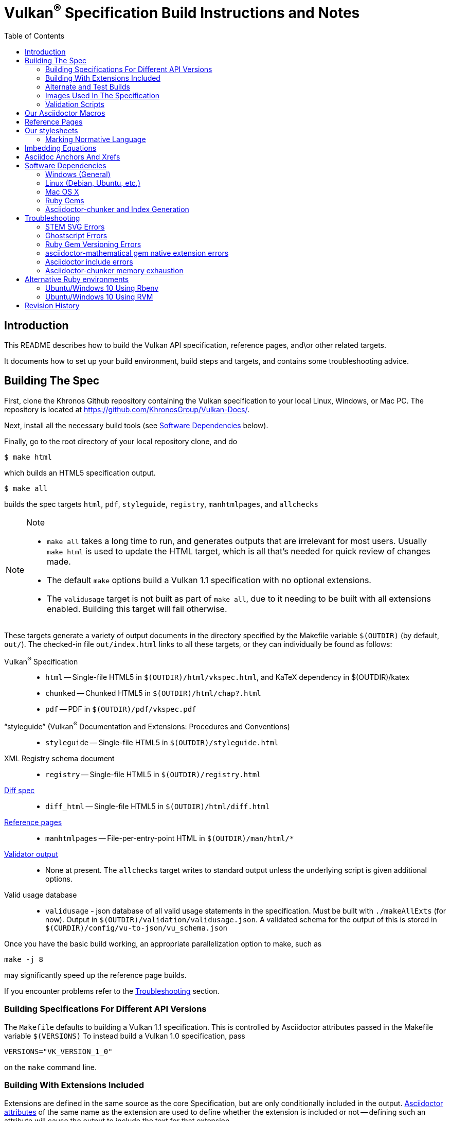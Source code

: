 = Vulkan^(R)^ Specification Build Instructions and Notes
:toc2:
:toclevels: 2

ifdef::env-github[]
:note-caption: :information_source:
endif::[]

[[intro]]
== Introduction

This README describes how to build the Vulkan API specification,
reference pages, and\or other related targets.

It documents how to set up your build environment, build steps and
targets, and contains some troubleshooting advice.

[[building]]
== Building The Spec

First, clone the Khronos Github repository containing the Vulkan
specification to your local Linux, Windows, or Mac PC.
The repository is located at https://github.com/KhronosGroup/Vulkan-Docs/.

Next, install all the necessary build tools (see <<depends,Software
Dependencies>> below).

Finally, go to the root directory of your local repository clone, and do

    $ make html

which builds an HTML5 specification output.

    $ make all

builds the spec targets `html`, `pdf`, `styleguide`, `registry`,
`manhtmlpages`, and `allchecks`

[NOTE]
.Note
====
  * `make all` takes a long time to run, and generates outputs that are
    irrelevant for most users.
    Usually `make html` is used to update the HTML target, which is all
    that's needed for quick review of changes made.
  * The default `make` options build a Vulkan 1.1 specification with no
    optional extensions.
  * The `validusage` target is not built as part of `make all`, due to it
    needing to be built with all extensions enabled.
    Building this target will fail otherwise.
====

These targets generate a variety of output documents in the directory
specified by the Makefile variable `$(OUTDIR)` (by default, `out/`).
The checked-in file `out/index.html` links to all these
targets, or they can individually be found as follows:

Vulkan^(R)^ Specification::
  * `html` -- Single-file HTML5 in `$(OUTDIR)/html/vkspec.html`, and KaTeX
    dependency in $(OUTDIR)/katex
  * `chunked` -- Chunked HTML5 in `$(OUTDIR)/html/chap?.html`
  * `pdf` -- PDF in `$(OUTDIR)/pdf/vkspec.pdf`
"`styleguide`" (Vulkan^(R)^ Documentation and Extensions: Procedures and Conventions)::
  * `styleguide` -- Single-file HTML5 in `$(OUTDIR)/styleguide.html`
XML Registry schema document::
  * `registry` -- Single-file HTML5 in `$(OUTDIR)/registry.html`
<<building-diff,Diff spec>>::
  * `diff_html` -- Single-file HTML5 in `$(OUTDIR)/html/diff.html`
<<refpages,Reference pages>>::
  * `manhtmlpages` -- File-per-entry-point HTML in `$(OUTDIR)/man/html/*`
<<validation-scripts,Validator output>>::
  * None at present. The `allchecks` target writes to standard output unless
    the underlying script is given additional options.
Valid usage database::
  * `validusage` - json database of all valid usage statements in the
     specification. Must be built with `./makeAllExts` (for now).
     Output in `$(OUTDIR)/validation/validusage.json`.
     A validated schema for the output of this is stored in
     `$(CURDIR)/config/vu-to-json/vu_schema.json`

Once you have the basic build working, an appropriate parallelization option
to make, such as

----
make -j 8
----

may significantly speed up the reference page builds.

If you encounter problems refer to the <<troubleshooting>> section.

[[building-versions]]
=== Building Specifications For Different API Versions

The `Makefile` defaults to building a Vulkan 1.1 specification.
This is controlled by Asciidoctor attributes passed in the Makefile variable
`$(VERSIONS)`
To instead build a Vulkan 1.0 specification, pass

----
VERSIONS="VK_VERSION_1_0"
----

on the `make` command line.


[[building-extensions]]
=== Building With Extensions Included

Extensions are defined in the same source as the core Specification, but
are only conditionally included in the output.
http://asciidoctor.org/docs/user-manual/#attributes[Asciidoctor attributes]
of the same name as the extension are used to define whether the extension
is included or not -- defining such an attribute will cause the output to
include the text for that extension.

When building the specification, the extensions included are those specified
as a space-separated list of extension names (e.g. `VK_KHR_surface`) in the
Makefile variable `$(EXTENSIONS)`, usually set on the make command line.
When changing the list of extensions, it is critical to remove all generated
files using the `clean_generated` Makefile target, as the contents of
generated files depends on `$(EXTENSIONS)`.
There are several helper scripts which clean these files and then build one
or more specified targets for specified extensions:

  * `makeExt` -- generate outputs with one or more extensions enabled.
    Usage is `makeExt extension-names target(s)`, where `extension-names` is
    a space-separated list of extension names, such as
    `VK_EXT_debug_report`.
    If more than one extension is specified, `extension-names` must be
    quoted on the command line.
  * `makeKHR` -- generate outputs with all Khronos (`VK_KHR_*`) extensions
    enabled.
    Usage is `makeKHR target(s)`.
  * `makeAllExts` -- generate outputs with all Vulkan extensions enabled.
    Usage is `makeAllExts target(s)`.

The `target(s)` passed to these scripts are arbitrary `make` options, and
can be used to set Makefile variables and options, as well as specify actual
build targets; you can, for example, do:

----
$ ./makeAllExts -j 8 VERSIONS="VK_VERSION_1_0" html
----

The Makefile variable `$(APITITLE)` defines an additional string which is
appended to the specification title.
When building with extensions enabled, this should be set to something like
`(with extension VK_extension_name)`.
The `makeExt`, `makeKHR`, and `makeAllExts` scripts already do this.


[[building-diff]]
==== Building A Highlighted Extension Diff

The `diff_html` target in the makefile can be used to generate a version of
the specification which highlights changes made to the specification by the
inclusion of a particular set of extensions.

Extensions in the Makefile variable `$(EXTENSIONS)` define the base
extensions to be enabled by the specification, and these will not be
highlighted in the output.
Extensions in the Makefile variable `$(DIFFEXTENSIONS)` define the set of
extensions whose changes to the text will be highlighted when they are
enabled.
Any extensions in both variables will be treated as if they were only
included in `$(DIFFEXTENSIONS)`.
`$(DIFFEXTENSIONS)` can be set when using the `make*` scripts described
above.

In the resulting HTML document, content that has been added by one of the
extensions will be highlighted with a lime background, and content that was
removed will be highlighted with a pink background.
Each section has an anchor of `#differenceN`, with an arrow (=>) at the end
of each section which links to the next difference section.
The first diff section is `#difference1`.

[NOTE]
.Note
====
This output is not without errors.
It may instead result in visible `+++[.added]##content##+++` and
`+++[.removed]##content##+++`, and so also highlights not being rendered.
But such visible markup still correctly encapsulates the modified content.
====

[[building-test]]
=== Alternate and Test Builds

If you are just testing Asciidoctor formatting, macros, stylesheets, etc.,
you may want to edit `vkspec.txt` to just include your test code.
The asciidoctor HTML build is very fast, even for the whole Specification,
but PDF builds take several minutes.


=== Images Used In The Specification

All images used in the specification are in the `images/` directory in the
SVG format, and were created with Inkscape.
We recommend using Inkscape to modify or create new images, as we've had
problems using SVG files created by some other tools; especially in the PDF
builds.

[[validation-scripts]]
=== Validation Scripts

The `allchecks` Makefile target runs a Python script that looks for markup
errors, missing interfaces, macro misuse, and inconsistencies in the
specification text.
This script is necessarily heuristic, since it's dealing with lots of
hand-written material, but it identifies many problems and can suggest
solutions.
This script is also run as part of the CI tests in the internal Khronos
gitlab repository.


[[macros]]
== Our Asciidoctor Macros

We use a bunch of custom macros in the reference pages and API spec
Asciidoctor sources.
The validator scripts rely on these macros as part of their sanity checks,
and you should use the macros whenever referring to an API command, struct,
token, or enum name, so the documents are semantically tagged and more
easily verifiable.

The supported macros are defined in the `config/spec-macros/extension.rb`
asciidoctor extension script.

The tags used are described in the
link:https://www.khronos.org/registry/vulkan/specs/1.1/styleguide.html[style
guide] (generated from `styleguide.txt`).

We (may) eventually tool up the spec and ref pages to the point that
anywhere there's a type or token referred to, clicking on (or perhaps
hovering over) it in the HTML view will take reader to the definition of
that type/token.
That will take some more plumbing work to tag the stuff in the autogenerated
include files, and do something sensible in the spec (e.g. resolve links to
internal references).

Most of these macros deeply need more intuitive names.


[[refpages]]
== Reference Pages

The reference pages are extracted from the API Specification source, which
has been tagged to help identify boundaries of language talking about
different commands, structures, enumerants, and other types.
A set of Python scripts extract and lightly massage the relevant tagged
language into corresponding ref page.
Pages without corresponding content in the API spec are generated
automatically, when possible (e.g. for `Vk*FlagBits` pages).

If for some reason you want to regenerate the ref page sources from scratch
yourself, you can do so by

----
rm man/apispec.txt
make apispec.txt
----

The `genRef.py` script will generate many warnings, but most are just
reminders that some pages are automatically generated.
If everything is working correctly, all the `man/*.txt` files will be
regenerated, but their contents will not change.

If you add new API features to the Specification in a branch, make sure that
the commands have the required tagging and that ref pages are generated for
them, and build properly.


[[styles]]
== Our stylesheets

We use an HTML stylesheet `config/khronos.css` derived from the
http://asciidoctor.org/docs/produce-custom-themes-using-asciidoctor-stylesheet-factory/[Asciidoctor
stylesheet factory] "`colony`" theme, with the default Arial font family
replaced by the sans-serif https://en.wikipedia.org/wiki/Noto_fonts[Noto
font family].


=== Marking Normative Language

// editing-note: Chapter should probably be merged with styleguide to reduce size

Normative language is marked as *bold*, and also with the [purple]#purple#
role for HTML output.
It can be used to mark entire paragraphs or spans of words.
In addition, the normative terminology macros, such as `must:` and `may:`
and `cannot:`, always use this role.

The formatting of normative language depends on the stylesheet.
Currently it just comes out in purple.
We may add a way to disable this formatting at build time.


[[equations]]
== Imbedding Equations

// editing-note: Chapter should probably be merged with styleguide to reduce size

Where possible, equations should be written using straight asciidoc markup
with the _eq_ role.
This covers many common equations and is faster than the alternatives.
A variety of mathematical symbols are defined using attributes in the
included `config/attribs.txt`.
These symbols are defined using attribute names the same as the comparable
LaTeX macro names, where possible.

For more complex equations, such as multi-case statements, matrices, and
complex fractions, equations should be written using the `latexmath:` inline
and block macros.
The contents of the `latexmath:` blocks should be LaTeX math notation.
LaTeX math markup delimiters are now inserted by the asciidoctor toolchain.

LaTeX math is passed through unmodified to all HTML output forms, which is
subsequently rendered with the KaTeX engine when the HTML is loaded.
A local copy of the KaTeX release is kept in `katex/` and
copied to the HTML output directory during spec generation.
Math is processed into SVGs via asciidoctor-mathematical for PDF output.

The following caveats apply:

  * The special characters `<` , `>` , and `&` can currently be used only in
    +++[latexmath]+++ block macros, not in +++latexmath:[]+++ inline macros.
    Instead use `\lt`, `\leq`, `\gt`, and `\geq` for `<`, `<=`, `>`, and
    `>=` respectively.
    `&` is an alignment construct for multiline equations, and should only
    appear in block macros anyway.
  * AMSmath environments (e.g. `pass:[\begin{equation*}]`,
    `pass:[{align*}]`, etc.) cannot be used in KaTeX at present, and have
    been replaced with constructs supported by KaTeX such as
    `pass:[{aligned}]`.
  * Arbitrary LaTeX constructs cannot be used.
    KaTeX and asciidoctor-mathematical are only equation renderers, not full
    LaTeX engines.
    Imbedding LaTeX like `\Large` or `pass:[\hbox{\tt\small VK\_FOO}]` may
    not work in any of the backends, and should be avoided.

See the
link:https://www.khronos.org/registry/vulkan/specs/1.1/styleguide.html#writing-latexmath["`style guide`"]
(Vulkan Documentation and Extensions) document for more details of supported
LaTeX math constructs.


[[anchors]]
== Asciidoc Anchors And Xrefs

// editing-note: Chapter should probably be merged with styleguide to reduce size

In the API spec, sections can have anchors (labels) applied with the
following syntax.
In general the anchor should immediately precede the chapter or section
title and should use the form `pass:[[[chapter-section-label]]]`.
For example,

For example, in chapter `synchronization.txt`:

----
[[synchronization-primitives]]
Synchronization Primitives
----

Cross-references to those anchors can then be generated with, for example,

----
See the <<synchronization-primitives>> section for discussion of fences,
semaphores, and events.
----

You can also add anchors on arbitrary paragraphs, using a similar naming
scheme.

Anything whose definition comes from one of the autogenerated API include
files (`.txt` files in the directories `basetypes`, `enums`, `flags`,
`funcpointers`, `handles`, `protos`, and `structs`) has a corresponding
anchor whose name is the name of the function, struct, etc.
being defined.
Therefore you can say something like:

----
Fences are used with the +++<<vkQueueSubmit>>+++ command...
----

// editing-note: why would I though. There are xlink: macros for that.


[[depends]]
== Software Dependencies

This section describes the software components used by the Vulkan spec
toolchain.

Before building the Vulkan spec, you must install the following tools.
Minimum versions known to be working are shown. Later versions will probably
work at least as well.

  * GNU make (`make` version: 4.0.8-1; older versions probably OK)
  * Python 3 (`python`, version: 3.4.2)
  * Ruby (`ruby`, version: 2.5.3)
  ** The Ruby development package (`ruby-dev`) may also be required in some
     environments.
  * Git command-line client (`git`, version: 2.1.4).
    The build can progress without a git client, but branch/commit
    information will be omitted from the build.
    Any version supporting the following operations should work:
  ** `git symbolic-ref --short HEAD`
  ** `git log -1 --format="%H"`
  * Ghostscript (`ghostscript`, version: 9.10).
    This is for the PDF build, and it can still progress without it.
    Ghostscript is used to optimize the size of the PDF, so it will be order
    of magnitude smaller if it is included.
  * The following dependencies are required only if building the
    `chunked` target (chunked HTML output).
  ** Node (`nodejs`, version: 8.11.1)
  *** Node Package Manager (`npm`, version: 5.8.0), for installing Lunr
  ** Lunr (`lunr`, version: 2.3.6), installed with npm.
     One of the lunr files, `lunr.js`, is also incorporated into this
     repository under `config/chunkindex/lunr.js`, so it will always be
     available at spec load time. It is possible that there will be
     incompatibilities between the installed version of lunr used to build
     the index, and the copy of `lunr.js` included with the repository. If
     so, update the repository copy of the file from your lunr distribution,
     or install the specific lunr version 2.3.6 corresponding to the
     repository copy.
  *** Ensure that the installed `lunr` package is found by `node` at
      runtime. This may require setting the environment variable NODE_PATH
      to the path where `lunr` is installed. This path will probably be
      `/usr/lib/node_modules`, if you install `nodejs` and `npm` from
      deb.nodesource.com .

The following Ruby Gems and platform package dependencies must also be
installed.
This process is described in more detail for individual platforms and
environment managers below.
Please read the remainder of this document (other than platform-specific
parts you don't use) completely before trying to install.

  * Asciidoctor (`asciidoctor`, version: 1.5.8)
  * Coderay (`coderay`, version 1.1.2)
  * JSON Schema (`json-schema`, version 2.8.1)
  * Asciidoctor Diagram (`asciidoctor-diagram`, version: 1.5.11)
  * Asciidoctor PDF (`asciidoctor-pdf`, version: 1.5.0.alpha16)
  * Asciidoctor Mathematical (`asciidoctor-mathematical`, version 0.2.2)
  * https://github.com/asciidoctor/asciidoctor-mathematical#dependencies[Dependencies
    for `asciidoctor-mathematical`] (There are a lot of these!)
  * KaTeX distribution (version 0.7.0 from https://github.com/Khan/KaTeX.
    This is cached under `katex/`, and need not be installed from github.
  * If generating the chunked HTML target:
  ** `asciidoctor-chunker` installed according to
     https://github.com/wshito/asciidoctor-chunker[the chunker README].
  ** `Roswell` (version 18.10.10.95 from
     https://github.com/roswell/roswell/releases)

.Note
[NOTE]
====
Older versions of these packages may work, but are not recommended.
In particular, the latest versions of `asciidoctor-pdf` and
`asciidoctor-mathematical` often solve problems we've encountered in older
versions.
====

Only the `asciidoctor` and `coderay` gems are needed for the HTML `make`
targets.
Rest is needed for the PDF builds.

`json-schema` is only required in order to validate the output of the valid
usage extraction scripts to a JSON file.
If not installed, validation will be skipped when the JSON is built.

[NOTE]
.Note
====
While it's easier to install just the toolchain components for HTML builds,
people submitting MRs with substantial changes to the Specification are
responsible for verifying that their branches build *both* `html` and `pdf`
targets.
====

Platform-specific toolchain instructions follow:

  * Microsoft Windows
  ** <<depends-ubuntu,Ubuntu / Windows 10>>
  ** <<depends-mingw,MinGW>> (PDF builds not tested)
  ** <<depends-cygwin,Cygwin>>
  * <<depends-osx,Mac OS X>>
  * <<depends-linux,Linux (Debian, Ubuntu, etc.)>>


[[depends-windows]]
=== Windows (General)

Most of the dependencies on Linux packages are light enough that it's
possible to build the spec natively in Windows, but it means bypassing the
makefile and calling functions directly.
Considering how easy it is to get an Unix subsystem or VM on Windows, this
is not recommended.
It is unlikely a direct path will become supported in the future.

Three options for Windows users are described below: Ubuntu / Windows 10
(best, as long as you're running Windows 10), MinGW, and Cygwin.


[[depends-ubuntu]]
==== Ubuntu / Windows 10

At the time of writing Ubuntu Subsystem is provided in 18.04 LTS and
16.04 LTS versions.
These versions are perfectly suitable for building this repo.

You can install Ubuntu Subsystem as described in the official documentation:
https://docs.microsoft.com/en-us/windows/wsl/install-win10

The distro image is not kept up-to-date, so it is recommended to run:

----
sudo apt update
sudo apt full-upgrade
----

Rest is identical to <<depends-linux,Linux instructions>>.


[[depends-mingw]]
==== MinGW

MinGW can be obtained here: http://www.mingw.org/

Once the installer has run its initial setup, following the
http://www.mingw.org/wiki/Getting_Started[instructions on the website], you
should install the `mingw-developer-tools`, `mingw-base` and `msys-base`
packages.
The `msys-base` package allows you to use a bash terminal from windows with
whatever is normally in your path on Windows, as well as the unix tools
installed by MinGW.

In the native Windows environment, you should also install the following
native packages:

  * Python 3.x (https://www.python.org/downloads/)
  * Ruby 2.x (https://rubyinstaller.org/)
  * Git command-line client (https://git-scm.com/download)

Once this is setup, and the necessary <<depends-gems,Ruby Gems>> are
installed, launch the `msys` bash shell, and navigate to the spec Makefile.
From there, you'll need to set `PYTHON=` to the location of your python
executable for version 3.x before your make command - but otherwise
everything other than pdf builds should just work.

NOTE: Building the PDF spec via this path has not yet been tested but *may*
be possible - liblasem is the main issue and it looks like there is now a
mingw32 build of it available.


[[depends-cygwin]]
==== Cygwin

When installing Cygwin, you should install the following packages via
`setup`:

----
// "curl" is only used to download fonts, can be done in another way
autoconf
bison
cmake
curl
flex
gcc-core
gcc-g++
ghostscript
git
libbz2-devel
libcairo-devel
libcairo2
libffi-devel
libgdk_pixbuf2.0-devel
libiconv
libiconv-devel
liblasem0.4-devel
libpango1.0-devel
libpango1.0_0
libxml2
libxml2-devel
make
python3
ruby
ruby-devel
----

NOTE: Native versions of some of these packages are usable, but care should
be taken for incompatibilities with various parts of cygwin - e.g. paths.
Ruby in particular is unable to resolve Windows paths correctly via the
native version.
Python and Git for Windows can be used, though for Python you'll need to set
the path to it via the PYTHON environment variable, before calling make.

When it comes to installing the mathematical ruby gem, there are two things
that will require tweaking to get it working.
Firstly, instead of:

----
MATHEMATICAL_SKIP_STRDUP=1 gem install asciidoctor-mathematical
----

You should use

----
MATHEMATICAL_USE_SYSTEM_LASEM=1 gem install asciidoctor-mathematical
----

The latter causes it to use the lasem package already installed, rather than
trying to build a fresh one.

Recent versions of some gems break the installation process and/or pdf build
on some systems. If the above doesn't work, try:

----
MATHEMATICAL_USE_SYSTEM_LASEM=1 gem install mathematical -v 1.6.7
gem install ruby-enum -v 0.7.0
gem install asciidoctor-mathematical
----

The mathematical gem also looks for "liblasem" rather than "liblasem0.4" as
installed by the lasem0.4-devel package, so it is necessary to add a symlink
to your /lib directory using:

----
ln -s /lib/liblasem-0.4.dll.a /lib/liblasem.dll.a
----

<<Ruby Gems>> are not installed to a location that is in your path normally.
Gems are installed to `~/bin/` - you should add this to your path before
calling make:

    export PATH=~/bin:$PATH

Finally, you'll need to manually install fonts for lasem via the following
commands:

----
mkdir /usr/share/fonts/truetype cd /usr/share/fonts/truetype
curl -LO http://mirrors.ctan.org/fonts/cm/ps-type1/bakoma/ttf/cmex10.ttf \
     -LO http://mirrors.ctan.org/fonts/cm/ps-type1/bakoma/ttf/cmmi10.ttf \
     -LO http://mirrors.ctan.org/fonts/cm/ps-type1/bakoma/ttf/cmr10.ttf \
     -LO http://mirrors.ctan.org/fonts/cm/ps-type1/bakoma/ttf/cmsy10.ttf \
     -LO http://mirrors.ctan.org/fonts/cm/ps-type1/bakoma/ttf/esint10.ttf \
     -LO http://mirrors.ctan.org/fonts/cm/ps-type1/bakoma/ttf/eufm10.ttf \
     -LO http://mirrors.ctan.org/fonts/cm/ps-type1/bakoma/ttf/msam10.ttf \
     -LO http://mirrors.ctan.org/fonts/cm/ps-type1/bakoma/ttf/msbm10.ttf
----

[[depends-linux]]
=== Linux (Debian, Ubuntu, etc.)

System dependencies can be installed via apt:

----
sudo apt install build-essential python3 git cmake bison flex \
    libffi-dev libxml2-dev libgdk-pixbuf2.0-dev libcairo2-dev \
    libpango1.0-dev fonts-lyx ghostscript libreadline-dev
----

[NOTE]
.Note
====
On Ubuntu versions prior to 18.04 LTS, you will probably need to use the
`ttf-lyx` package instead of `fonts-lyx`.
====

These instructions are for the Ubuntu installation and are generally
applicable to native Linux environments that use Debian packages, although
the exact list of packages to install may differ.
Other distributions using different package managers, such as RPM (Fedora)
and Yum (SuSE) will have different requirements.

Ruby can also be installed as a system package:

----
sudo apt install ruby ruby-dev
----

Ruby packages are often well out of date, so using <<ruby-env,alternative
ruby environments>> such as `rbenv` or `rvm` might be preferable.

Once the Ruby environment is set up, install the required
<<depends-gems,Ruby Gems>>.

If you will need to generate the chunked HTML target, install the
<<depends-chunker, Asciidoctor-chunker>> dependencies as described below.


[[depends-osx]]
=== Mac OS X

Mac OS X should work in the same way as for Ubuntu by using the Homebrew
package manager, with the exception that you can simply install the ruby
package via `brew` rather than using a ruby-specific version manager.

You'll likely also need to install additional fonts for the PDF build via
mathematical, which you can do with:

----
cd ~/Library/Fonts
curl -LO http://mirrors.ctan.org/fonts/cm/ps-type1/bakoma/ttf/cmex10.ttf \
     -LO http://mirrors.ctan.org/fonts/cm/ps-type1/bakoma/ttf/cmmi10.ttf \
     -LO http://mirrors.ctan.org/fonts/cm/ps-type1/bakoma/ttf/cmr10.ttf \
     -LO http://mirrors.ctan.org/fonts/cm/ps-type1/bakoma/ttf/cmsy10.ttf \
     -LO http://mirrors.ctan.org/fonts/cm/ps-type1/bakoma/ttf/esint10.ttf \
     -LO http://mirrors.ctan.org/fonts/cm/ps-type1/bakoma/ttf/eufm10.ttf \
     -LO http://mirrors.ctan.org/fonts/cm/ps-type1/bakoma/ttf/msam10.ttf \
     -LO http://mirrors.ctan.org/fonts/cm/ps-type1/bakoma/ttf/msbm10.ttf
----

Then install the required <<depends-gems,Ruby Gems>>.


[[depends-gems]]
=== Ruby Gems

The following ruby gems can be installed directly via the `gem install`
command, once the platform is set up:

----
gem install --no-rdoc --no-ri asciidoctor coderay json-schema asciidoctor-mathematical asciidoctor-diagram
gem install --no-rdoc --no-ri --pre asciidoctor-pdf
----

Depending on Ruby environment `gem` may require `sudo`.

It may significantly speed up installation if you skip documentation build
by passing `--no-rdoc --no-ri` arguments.

It may be beneficial to use updated packages via:

----
gem update --no-rdoc --no-ri
gem clean
----


[[depends-chunker]]
=== Asciidoctor-chunker and Index Generation

To generate the `chunked` HTML target, you must install
https://github.com/wshito/asciidoctor-chunker[`asciidoctor-chunker`] and
the underlying https://github.com/roswell/roswell/releases[`Roswell`]
compiler and related dependencies. These projects do not seem to support
standard software repositories and packaging (e.g. RPM, .deb, etc.), so
you will need to follow the
https://github.com/wshito/asciidoctor-chunker[How to Install] directions
for asciidoctor-chunker.

Note that both Roswell and asciidoctor-chunker are installed outside the
scope of the Vulkan Specification repository (in system directories, and
in your home directory, respectively).

You must also install these Javascript dependencies to generate the
index, partly as system packages, and partly with npm. Note that npm is not
packaged for Debian 9, thus it's installed from deb.nodesource.com following
https://linuxize.com/post/how-to-install-node-js-on-debian-9/

----
curl -sL https://deb.nodesource.com/setup_8.x | sudo bash -
# nodejs also installs npm
sudo apt install nodejs
sudo npm install -g lunr@2.3.6
setenv NODE_PATH /usr/lib/node_modules
----

[[troubleshooting]]
== Troubleshooting

This section goes over known problems and solutions for toolchain
installation or for build.

If you get arbitrary build errors it can't hurt to first try resolve it by
cleaning the tree:

----
make clean
git clean -dxf
----


=== STEM SVG Errors

If you happen to have `_` or other Asciidoctor formating characters in your
path, then PDF build using `asciidoctor-mathematical` may fail with:

----
asciidoctor: WARNING: image to embed not found or not readable: whatever/<em>stuff/Vulkan-Docs/out/equations_temp/stem-d3355033150173c1d397e342237db405.svg
----

See https://github.com/asciidoctor/asciidoctor-mathematical/issues/43.

You simply need to have the repository cloned in a simpler path.


=== Ghostscript Errors

Ghostscript optimization of the PDF may produce:

----
   **** Error reading a content stream. The page may be incomplete.
               Output may be incorrect.
   **** Error: File did not complete the page properly and may be damaged.
               Output may be incorrect.
----

Usually, it is just a problem with the Asciidoc sources (e.g. silent failure
to render content that does not fit in the page; such as SVG equations where
there is no line break opportunity).


=== Ruby Gem Versioning Errors

Sometimes, when updating ruby gem packages incompatibilities arise.
It is resoleved by identifying the offending packages and downgrading them:

----
$ gem uninstall package_name
$ gem install package_name --version good_version_number
----

If you already have the gem dependencies previously installed, if there are
new versions, then updating to them instead might help:

----
$ gem update --no-rdoc --no-ri
----

*ruby-enum*

We have seen this PDF build error:
----
Failed to load AsciiDoc document - wrong constant name default (NameError)
----

It should not be occurring with updated packages.
Make sure you are using `ruby-enum 0.7.1` or later, and `mathematical 1.6.8`
or later.
If you are forced to use earlier versions, see
https://github.com/gjtorikian/mathematical/issues/69 for a report of a
related versioning problem.

*prawn*

Make sure you are using prawn 2.2.1 or later, and prawn-templates 0.0.5 or
later. Incompatibilities between `asciidoctor-pdf` and earlier versions of
these gems affects the PDF build. See
https://github.com/KhronosGroup/Vulkan-Docs/issues/476


=== asciidoctor-mathematical gem native extension errors

Installing `mathematical` gem builds `lasem` and `mtex2MML` native binaries.
The <<depends,Dependencies>> we list should be sufficient for the install to
build those native extensions successfully.

If you encounter problems, it is possible to use those binaries from
preinstalled locations.
See https://github.com/gjtorikian/mathematical#troubleshooting.


=== Asciidoctor include errors

If you get errors like:

----
asciidoctor: ERROR: chapters/???.txt: line 189: include file not found: ???/Vulkan-Docs/api/protos/???.txt
----

you probably forgot to call `make clean_generated` as stated in the
<<building-extensions>> chapter.

=== Asciidoctor-chunker memory exhaustion

If you get errors like:

----
ASCIIDOCTOR-CHUNKER: Processing Chap 17 ....
Heap exhausted during garbage collection: 224 bytes available, 288 requested.
...
GC control variables:
   *GC-INHIBIT* = true
   *GC-PENDING* = true
   *STOP-FOR-GC-PENDING* = false
fatal error encountered in SBCL pid 31086(tid 0x7f4816866700):
Heap exhausted, game over.
----

try specifying a larger dynamic space size, something bigger than 2000:

----
$ ROSWELLOPTS="dynamic-space-size=2500" ./makeAllExts html chunked
----

[[ruby-env]]
== Alternative Ruby environments

The default `ruby` packages on Linux distro may be out of date.
Through the default `ruby` package, Ubuntu 18.04 provides ruby 2.5, and
Ubuntu 16.10 provides ruby 2.3.
Those system packages seem to be sufficient to build this repo.

But there are better options; either https://rvm.io[rvm] or
https://github.com/rbenv/rbenv[rbenv] is recommended to install an updated
version of Ruby environment.

[NOTE]
.Note
====
  * If you are new to Ruby, you should *completely remove* (through the
    package manager, e.g. `sudo apt purge *packagename*`) all existing
    Ruby and asciidoctor infrastructure on your machine before trying to use
    rvm or rbenv for the first time.
    `dpkg -l | egrep 'asciidoctor|ruby|rbenv|rvm'` will give you a list of
    candidate package names to remove.
  ** If you already have a favorite Ruby package manager, ignore this
     advice, and just install the required OS packages and gems.
  * In addition, `rvm` and `rbenv` are *mutually incompatible*.
    They both rely on inserting shims and `$PATH` modifications in your bash
    shell.
    If you already have one of these installed and are familiar with it,
    it's probably best to stay with that one.
    One of the editors, who is new to Ruby, found `rbenv` far more
    comprehensible than `rvm`.
    The other editor likes `rvm` better.
  ** Neither `rvm` nor `rbenv` work, out of the box, when invoked from
     non-Bash shells like `tcsh`.
     This can be hacked up by setting the right environment variables and
     `PATH` additions based on a bash environment.
  * Most of the tools on Bash for Windows are quite happy with Windows line
    endings (`CR LF`), but bash scripts expect Unix line endings (`LF`).
    The file `.gitattributes` at the top of the vulkan tree forces such
    scripts to be checked out with the proper line endings on non-Linux
    platforms.
    If you add new scripts whose names don't end in `.sh`, they should be
    included in `.gitattributes` as well.
====


[[depends-ubuntu-rbenv]]
===== Ubuntu/Windows 10 Using Rbenv

Rbenv is a lighter-weight Ruby environment manager with less functionality
than rvm.
Its primary task is to manage different Ruby versions, while rvm has
additional functionality such as managing "`gemsets`" that is irrelevant to
our needs.

A complete installation script for the toolchain on Ubuntu for Windows,
developed on an essentially out-of-the-box environment, follows.
If you try this, don't try to execute the entire thing at once.
Do each step separately in case of errors we didn't encounter.

----
# Install packages needed by `ruby_build` and by toolchain components.
# See https://github.com/rbenv/ruby-build/wiki and
# https://github.com/asciidoctor/asciidoctor-mathematical#dependencies

sudo apt-get install autoconf bison build-essential libssl-dev \
    libyaml-dev libreadline6-dev zlib1g-dev libncurses5-dev \
    libffi-dev libgdbm3 libgdbm-dev cmake libxml2 \
    libxml2-dev flex pkg-config libglib2.0-dev \
    libcairo-dev libpango1.0-dev libgdk-pixbuf2.0-dev \
    libpangocairo-1.0 libreadline-dev

# Install rbenv from https://github.com/rbenv/rbenv
git clone https://github.com/rbenv/rbenv.git ~/.rbenv

# Set path to shim layers in .bashrc
echo 'export PATH="$HOME/.rbenv/bin:$PATH"' >> .bashrc

~/.rbenv/bin/rbenv init

# Set .rbenv environment variables in .bashrc
echo 'eval "$(rbenv init -)"' >> .bashrc

# Restart your shell (e.g. open a new terminal window). Note that
# you do not need to use the `-l` option, since the modifications
# were made to .bashrc rather than .bash_profile. If successful,
# `type rbenv` should print 'rbenv is a function' followed by code.

# Install `ruby_build` plugin from https://github.com/rbenv/ruby-build

git clone https://github.com/rbenv/ruby-build.git ~/.rbenv/plugins/ruby-build

# Install Ruby 2.5.3 (current as of this writing; earlier may work)
# Setting RUBY_CONFIGURE_OPTS dramatically cuts the install time, see
# https://github.com/rbenv/ruby-build/issues/1054#issuecomment-276934761
RUBY_CONFIGURE_OPTS=--disable-install-doc
export RUBY_CONFIGURE_OPTS
rbenv install 2.5.3

# Configure rbenv globally to always use Ruby 2.5.3.
echo "2.5.3" > ~/.rbenv/version

# Finally, install toolchain components.
# asciidoctor-mathematical also takes in excess of 20 min. to build!
# The same RUBY_CONFIGURE_OPTS advice above may apply here as well.

gem install --no-rdoc --no-ri asciidoctor coderay json-schema asciidoctor-mathematical asciidoctor-diagram
gem install --no-rdoc --no-ri --pre asciidoctor-pdf
----


[[depends-ubuntu-rvm]]
===== Ubuntu/Windows 10 Using RVM

Here are (sparser) instructions for using rvm to setup version 2.3.x:

----
gpg --keyserver hkp://keys.gnupg.net --recv-keys 409B6B1796C275462A1703113804BB82D39DC0E3
\curl -sSL https://get.rvm.io | bash -s stable --ruby
source ~/.rvm/scripts/rvm
rvm install ruby-2.3
rvm use ruby-2.3
----

NOTE: Windows 10 Bash will need to be launched with the "-l" option
appended, so that it runs a login shell; otherwise RVM won't function
correctly on future launches.


[[history]]
== Revision History

  * 2018-12-04 - Update Rbenv and ruby gem installation instructions and
    package dependencies for Linux and Ubuntu/Windows 10.
  * 2018-10-25 - Update Troubleshooting, and Windows and Linux build. Plus
    random editing.
  * 2018-03-13 - Rename to BUILD.adoc and update for new directory
    structure.
  * 2018-03-05 - Update README for Vulkan 1.1 release.
  * 2017-03-20 - Add description of prawn versioning problem and how to fix
    it.
  * 2017-03-06 - Add description of ruby-enum versioning problem and how to
    fix it.
  * 2017-02-13 - Move some comments here from ../../../README.md. Tweak
    asciidoctor markup to more clearly delineate shell command blocks.
  * 2017-02-10 - Add more Ruby installation guidelines and reflow the
    document in accordance with the style guide.
  * 2017-01-31 - Add rbenv instructions and update the README elsewhere.
  * 2017-01-16 - Modified dependencies for Asciidoctor
  * 2017-01-06 - Replace MathJax with KaTeX.
  * 2016-08-25 - Update for the single-branch model.
  * 2016-07-10 - Update for current state of spec and ref page generation.
  * 2015-11-11 - Add new can: etc.
    macros and DBLATEXPREFIX variable.
  * 2015-09-21 - Convert document to asciidoc and rename to README.md in the
    hope the gitlab browser will render it in some fashion.
  * 2015-09-21 - Add descriptions of LaTeX and MathJax math support for all
    output formats.
  * 2015-09-02 - Added Cygwin package info.
  * 2015-09-02 - Initial version documenting macros, required toolchain
    components and versions, etc.
